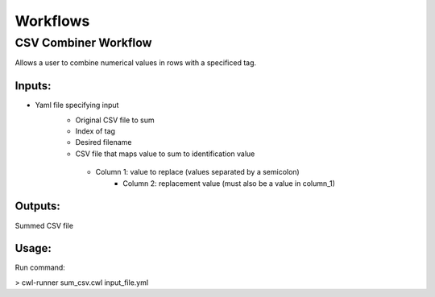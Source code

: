 Workflows
=============

CSV Combiner Workflow
^^^^^^^^^^^^^^^^^^^^^

Allows a user to combine numerical values in rows with a specificed tag.

.. figure:: cwl_workflow_visual.PNG
   :width: 500
   :alt: Workflow
   
Inputs:
"""""""""
* Yaml file specifying input
	* Original CSV file to sum
	* Index of tag 
	* Desired filename
	* CSV file that maps value to sum to identification value
         * Column 1: value to replace (values separated by a semicolon)
	 	 * Column 2: replacement value (must also be a value in column_1) 
Outputs:
"""""""""
Summed CSV file

Usage:
""""""
Run command:

> cwl-runner sum_csv.cwl input_file.yml